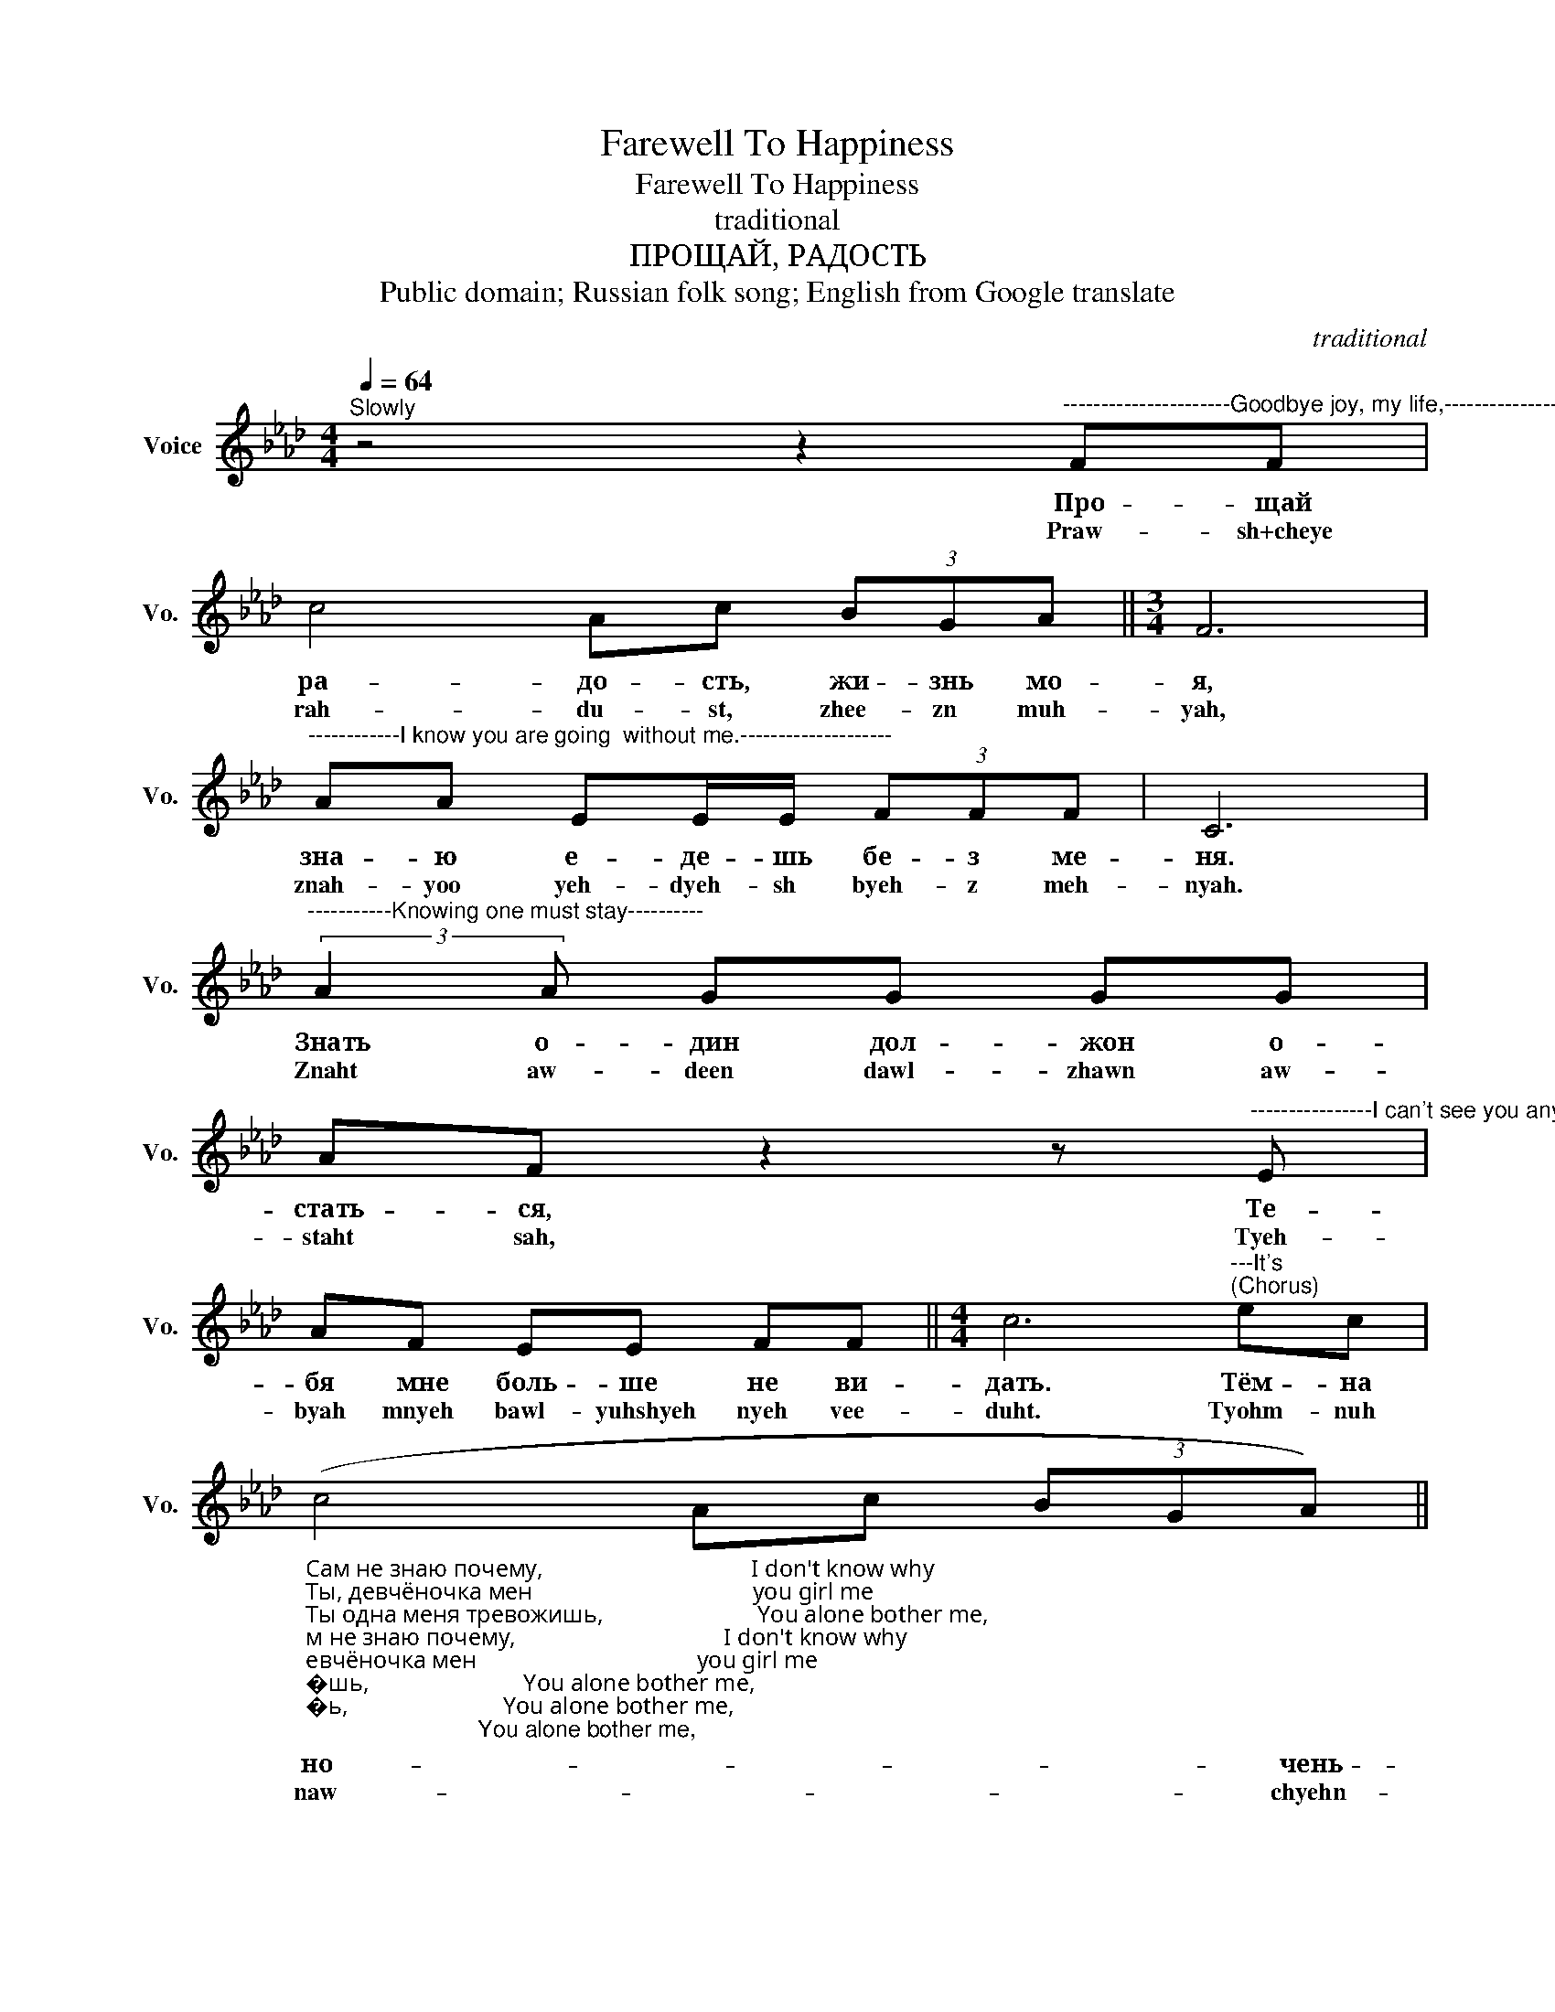 X:1
T:Farewell To Happiness
T:Farewell To Happiness
T:traditional
T:ПРОЩАЙ, РАДОСТЬ
T:Public domain; Russian folk song; English from Google translate
C:traditional
Z:Public domain; Russian folk song; English from Google translate
L:1/8
Q:1/4=64
M:4/4
K:Ab
V:1 treble nm="Voice" snm="Vo."
V:1
"^Slowly" z4 z2"^----------------------Goodbye joy, my life,------------------------------------------" FF | %1
w: Про- щай|
w: Praw- sh+cheye|
 c4 Ac (3BGA ||[M:3/4] F6 | %3
w: ра- до- сть, жи- знь мо-|я,|
w: rah- du- st, zhee- zn muh-|yah,|
"^------------I know you are going  without me.--------------------" AA EE/E/ (3FFF | C6 | %5
w: зна- ю е- де- шь бе- з ме-|ня.|
w: znah- yoo yeh- dyeh- sh byeh- z meh-|nyah.|
"^-----------Knowing one must stay----------" (3:2:2A2 A GG GG | %6
w: Знать о- дин дол- жон о-|
w: Znaht aw- deen dawl- zhawn aw-|
 AF z2 z"^----------------I can't see you anymore.---------------------------------" E | %7
w: стать- ся, Те-|
w: staht sah, Tyeh-|
 AF EE FF ||[M:4/4] c6"^---It's""^(Chorus)" ec | %9
w: бя мне боль- ше не ви-|дать. Тём- на|
w: byah mnyeh bawl- yuhshyeh nyeh vee-|duht. Tyohm- nuh|
"_Сам не знаю почему,                                   I don't know why\nТы, девчёночка мен                                     you girl me\nТы одна меня тревожишь,                          You alone bother me,\nОдна решила мой спокой.                           One decided my calm.\nТёмна ноченька, Ох, да не спится.             It's dark at night, Oh, I can't sleep.\n\n\nВспомни, вспомни майский день:              Remember, remember May Day:\n\nы купаться с милой шли,                            We went swimming with a sweet,\n\nМы садились на песочек,                            We sat on the sand,\n\nНа жёлтый на мелкой песочек.                   On yellow fine sand.\n\nТёмна ноченька, Ох, да не спится.             It's dark at night, Oh, I can't sleep.\n\n""^-----------dark at night!----------------------------" (c4 Ac (3BGA) || %10
w: но- * * * * чень-|
w: naw- * * * * chyehn-|
[M:3/4] F6 |"^--------------Oh, I can't sleep!-------------" A2 EE F2 | C6 |] %13
w: ка!|Ох, да не спит-|ся!|
w: kah!|Awch, dah nyeh speet-|sah!|

